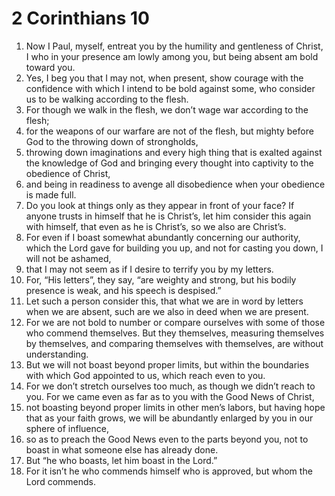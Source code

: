 ﻿
* 2 Corinthians 10
1. Now I Paul, myself, entreat you by the humility and gentleness of Christ, I who in your presence am lowly among you, but being absent am bold toward you. 
2. Yes, I beg you that I may not, when present, show courage with the confidence with which I intend to be bold against some, who consider us to be walking according to the flesh. 
3. For though we walk in the flesh, we don’t wage war according to the flesh; 
4. for the weapons of our warfare are not of the flesh, but mighty before God to the throwing down of strongholds, 
5. throwing down imaginations and every high thing that is exalted against the knowledge of God and bringing every thought into captivity to the obedience of Christ, 
6. and being in readiness to avenge all disobedience when your obedience is made full. 
7. Do you look at things only as they appear in front of your face? If anyone trusts in himself that he is Christ’s, let him consider this again with himself, that even as he is Christ’s, so we also are Christ’s. 
8. For even if I boast somewhat abundantly concerning our authority, which the Lord gave for building you up, and not for casting you down, I will not be ashamed, 
9. that I may not seem as if I desire to terrify you by my letters. 
10. For, “His letters”, they say, “are weighty and strong, but his bodily presence is weak, and his speech is despised.” 
11. Let such a person consider this, that what we are in word by letters when we are absent, such are we also in deed when we are present. 
12. For we are not bold to number or compare ourselves with some of those who commend themselves. But they themselves, measuring themselves by themselves, and comparing themselves with themselves, are without understanding. 
13. But we will not boast beyond proper limits, but within the boundaries with which God appointed to us, which reach even to you. 
14. For we don’t stretch ourselves too much, as though we didn’t reach to you. For we came even as far as to you with the Good News of Christ, 
15. not boasting beyond proper limits in other men’s labors, but having hope that as your faith grows, we will be abundantly enlarged by you in our sphere of influence, 
16. so as to preach the Good News even to the parts beyond you, not to boast in what someone else has already done. 
17. But “he who boasts, let him boast in the Lord.” 
18. For it isn’t he who commends himself who is approved, but whom the Lord commends. 
